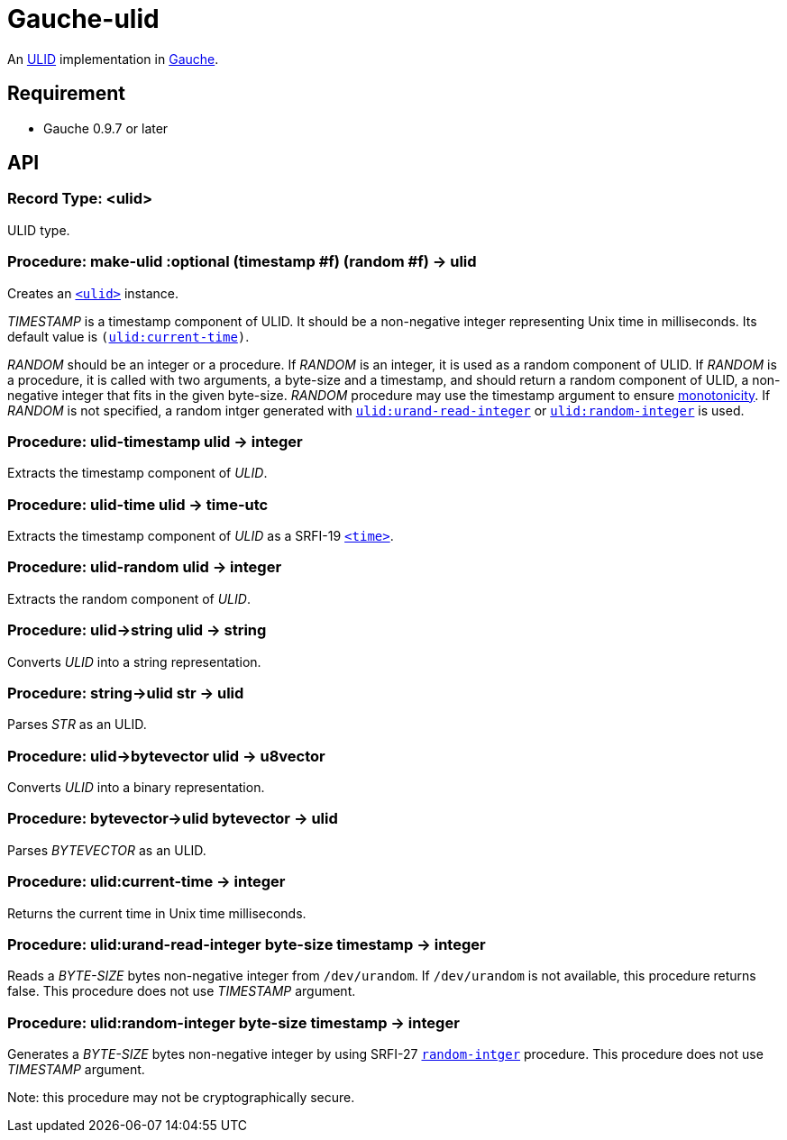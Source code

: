 = Gauche-ulid

An link:https://github.com/ulid/spec[ULID] implementation in link:http://practical-scheme.net/gauche/index.html[Gauche].

== Requirement

* Gauche 0.9.7 or later

== API

[#typ:ulid]
=== Record Type: <ulid>

ULID type.

[#proc:make-ulid]
=== Procedure: make-ulid :optional (timestamp #f) (random #f) → ulid

Creates an link:#type:ulid[`<ulid>`] instance.

[.var]_TIMESTAMP_ is a timestamp component of ULID.
It should be a non-negative integer representing Unix time in milliseconds.
Its default value is `(link:#proc:ulid:current-time[ulid:current-time])`.

[.var]_RANDOM_ should be an integer or a procedure.
If [.var]_RANDOM_ is an integer, it is used as a random component of ULID.
If [.var]_RANDOM_ is a procedure, it is called with two arguments,
a byte-size and a timestamp, and should return a random component of ULID,
a non-negative integer that fits in the given byte-size.
[.var]_RANDOM_ procedure may use the timestamp argument to ensure link:https://github.com/ulid/spec#monotonicity[monotonicity].
If [.var]_RANDOM_ is not specified, a random intger generated
with link:#proc:ulid:urand-read-integer[`ulid:urand-read-integer`]
or link:#proc:ulid:random-integer[`ulid:random-integer`] is used.

[#proc:ulid-timestamp]
=== Procedure: ulid-timestamp ulid → integer

Extracts the timestamp component of [.var]_ULID_.

[#proc:ulid-time]
=== Procedure: ulid-time ulid → time-utc

Extracts the timestamp component of [.var]_ULID_ as a SRFI-19 link:http://practical-scheme.net/gauche/man/?l=en&p=<time>[`<time>`].

[#proc:ulid-random]
=== Procedure: ulid-random ulid → integer

Extracts the random component of [.var]_ULID_.

[#proc:ulid->string]
=== Procedure: +ulid->string+ ulid → string

Converts [.var]_ULID_ into a string representation.

[#proc:stirng->ulid]
=== Procedure: +string->ulid+ str → ulid

Parses [.var]_STR_ as an ULID.

[#proc:ulid->bytevector]
=== Procedure: +ulid->bytevector+ ulid → u8vector

Converts [.var]_ULID_ into a binary representation.

[#proc:bytevector->ulid]
=== Procedure: +bytevector->ulid+ bytevector → ulid

Parses [.var]_BYTEVECTOR_ as an ULID.

[#proc:ulid:current-time]
=== Procedure: ulid:current-time → integer

Returns the current time in Unix time milliseconds.

[#proc:ulid:urand-read-integer]
=== Procedure: ulid:urand-read-integer byte-size timestamp → integer

Reads a [.var]_BYTE-SIZE_ bytes non-negative integer from `/dev/urandom`.
If `/dev/urandom` is not available, this procedure returns false.
This procedure does not use [.var]_TIMESTAMP_ argument.

[#proc:ulid:random-integer]
=== Procedure: ulid:random-integer byte-size timestamp → integer

Generates a [.var]_BYTE-SIZE_ bytes non-negative integer by using SRFI-27
link:http://practical-scheme.net/gauche/man/?l=en&p=random-integer[`random-intger`] procedure.
This procedure does not use [.var]_TIMESTAMP_ argument.

Note: this procedure may not be cryptographically secure.
